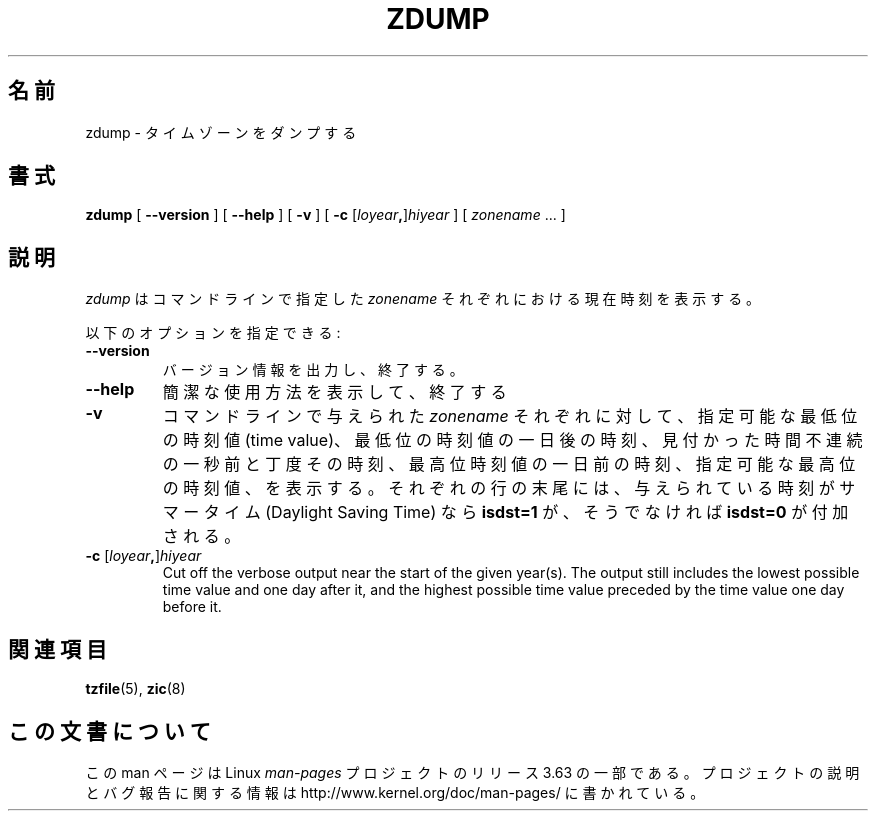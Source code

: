 .\" %%%LICENSE_START(PUBLIC_DOMAIN)
.\" This page is in the public domain
.\" %%%LICENSE_END
.\"
.\"*******************************************************************
.\"
.\" This file was generated with po4a. Translate the source file.
.\"
.\"*******************************************************************
.\"
.\" Japanese Version Copyright (c) 1999 NAKANO Takeo all rights reserved.
.\" Translated Tue Sep 14 1999
.\"       by NAKANO Takeo <nakano@apm.seikei.ac.jp>
.\" Updated 2013-05-01, Akihiro MOTOKI <amotoki@gmail.com>
.\"
.TH ZDUMP 8 2013\-02\-12 "" "Linux System Administration"
.SH 名前
zdump \- タイムゾーンをダンプする
.SH 書式
\fBzdump\fP [ \fB\-\-version\fP ] [ \fB\-\-help\fP ] [ \fB\-v\fP ] [ \fB\-c\fP
[\fIloyear\fP\fB,\fP]\fIhiyear\fP ] [ \fIzonename\fP ... ]
.SH 説明
\fIzdump\fP は コマンドラインで指定した \fIzonename\fP それぞれにおける現在時刻を表示する。
.PP
以下のオプションを指定できる:
.TP 
\fB\-\-version\fP
バージョン情報を出力し、終了する。
.TP 
\fB\-\-help\fP
簡潔な使用方法を表示して、終了する
.TP 
\fB\-v\fP
コマンドラインで与えられた \fIzonename\fP それぞれに対して、指定可能な最低位の時刻値 (time value)、
最低位の時刻値の一日後の時刻、 見付かった時間不連続の一秒前と丁度その時刻、 最高位時刻値の一日前の時刻、 指定可能な最高位の時刻値、を表示する。
それぞれの行の末尾には、 与えられている時刻がサマータイム (Daylight Saving Time) なら \fBisdst=1\fP が、そうでなければ
\fBisdst=0\fP が付加される。
.TP 
\fB\-c \fP[\fIloyear\fP\fB,\fP]\fIhiyear\fP
Cut off the verbose output near the start of the given year(s).  The output
still includes the lowest possible time value and one day after it, and the
highest possible time value preceded by the time value one day before it.
.SH 関連項目
.\" @(#)zdump.8	7.3
\fBtzfile\fP(5), \fBzic\fP(8)
.SH この文書について
この man ページは Linux \fIman\-pages\fP プロジェクトのリリース 3.63 の一部
である。プロジェクトの説明とバグ報告に関する情報は
http://www.kernel.org/doc/man\-pages/ に書かれている。
